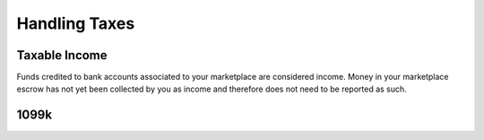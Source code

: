 Handling Taxes
==================


Taxable Income
-----------------

Funds credited to bank accounts associated to your marketplace are considered 
income. Money in your marketplace escrow has not yet been collected by you as
income and therefore does not need to be reported as such.


1099k
-------


